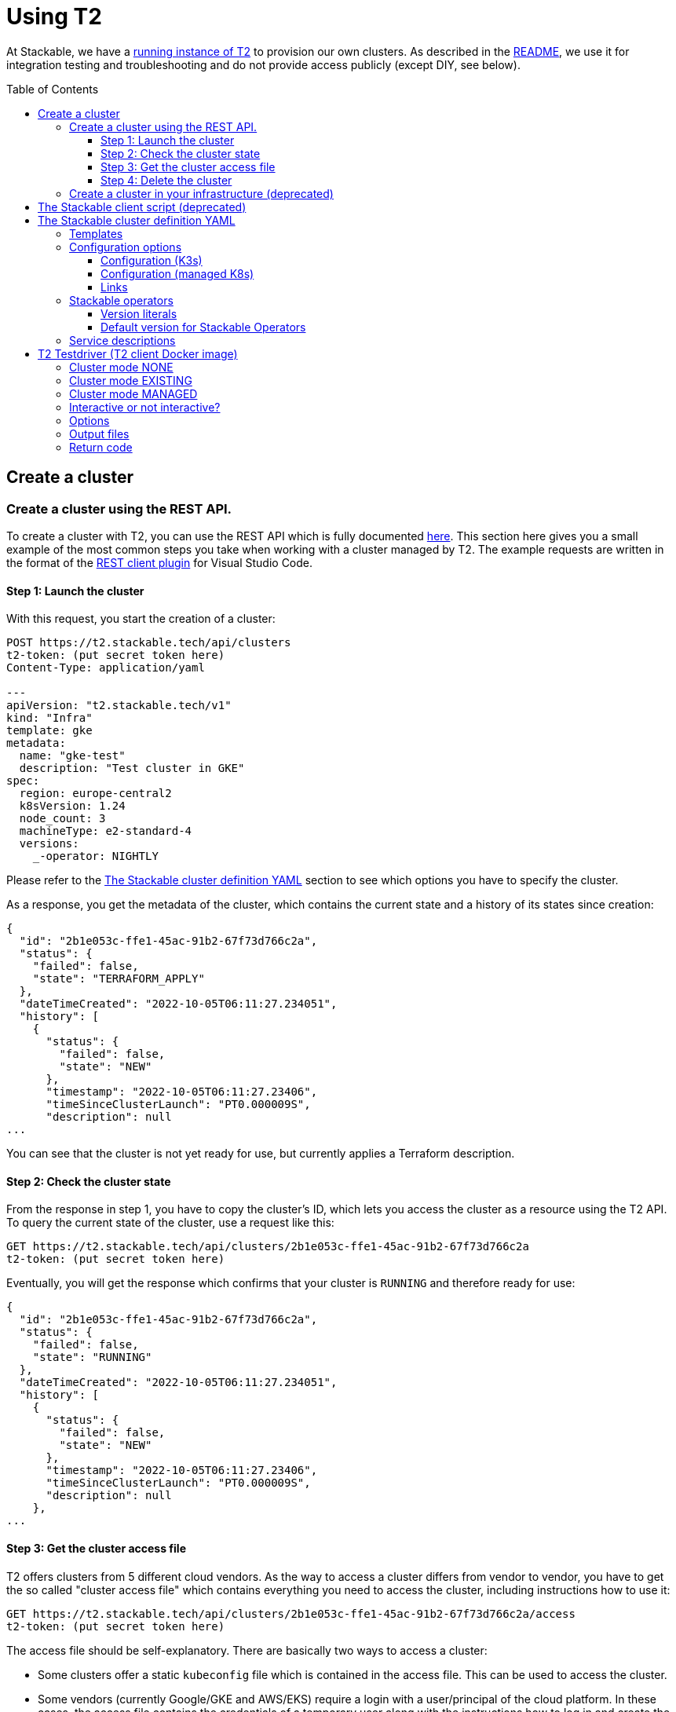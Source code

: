 // Header of this document:

= Using T2
:toc:
:toc-placement: preamble
:toclevels: 3
:showtitle:
:base-repo: https://github.com/stackabletech/t2
:imagesdir: diagrams

// Need some preamble to get TOC:
{empty}

At Stackable, we have a https://t2.stackable.tech/swagger-ui/[running instance of T2, window="_blank"] to provision our own clusters. As described in the link:../README.adoc[README], we use it for integration testing and troubleshooting and do not provide access publicly (except DIY, see below).

== Create a cluster

=== Create a cluster using the REST API.

To create a cluster with T2, you can use the REST API which is fully documented https://t2.stackable.tech/swagger-ui/index.html#/[here, window="_blank"]. This section here gives you a small example of the most common steps you take when working with a cluster managed by T2. The example requests are written in the format of the https://github.com/Huachao/vscode-restclient[REST client plugin, window="_blank"] for Visual Studio Code.

==== Step 1: Launch the cluster

With this request, you start the creation of a cluster:
[source,yaml]
----
POST https://t2.stackable.tech/api/clusters
t2-token: (put secret token here)
Content-Type: application/yaml

---
apiVersion: "t2.stackable.tech/v1"
kind: "Infra"
template: gke
metadata:
  name: "gke-test"
  description: "Test cluster in GKE"
spec:
  region: europe-central2
  k8sVersion: 1.24
  node_count: 3
  machineType: e2-standard-4
  versions:
    _-operator: NIGHTLY
----

Please refer to the <<cluster_definition>> section to see which options you have to specify the cluster.

As a response, you get the metadata of the cluster, which contains the current state and a history of its states since creation:
[source,json]
----
{
  "id": "2b1e053c-ffe1-45ac-91b2-67f73d766c2a",
  "status": {
    "failed": false,
    "state": "TERRAFORM_APPLY"
  },
  "dateTimeCreated": "2022-10-05T06:11:27.234051",
  "history": [
    {
      "status": {
        "failed": false,
        "state": "NEW"
      },
      "timestamp": "2022-10-05T06:11:27.23406",
      "timeSinceClusterLaunch": "PT0.000009S",
      "description": null
...      
----

You can see that the cluster is not yet ready for use, but currently applies a Terraform description.

==== Step 2: Check the cluster state

From the response in step 1, you have to copy the cluster's ID, which lets you access the cluster as a resource using the T2 API. To query the current state of the cluster, use a request like this:
[source,yaml]
----
GET https://t2.stackable.tech/api/clusters/2b1e053c-ffe1-45ac-91b2-67f73d766c2a
t2-token: (put secret token here)
----

Eventually, you will get the response which confirms that your cluster is `RUNNING` and therefore ready for use:
[source,json]
----
{
  "id": "2b1e053c-ffe1-45ac-91b2-67f73d766c2a",
  "status": {
    "failed": false,
    "state": "RUNNING"
  },
  "dateTimeCreated": "2022-10-05T06:11:27.234051",
  "history": [
    {
      "status": {
        "failed": false,
        "state": "NEW"
      },
      "timestamp": "2022-10-05T06:11:27.23406",
      "timeSinceClusterLaunch": "PT0.000009S",
      "description": null
    },
...      
----

==== Step 3: Get the cluster access file

T2 offers clusters from 5 different cloud vendors. As the way to access a cluster differs from vendor to vendor, you have to get the so called "cluster access file" which contains everything you need to access the cluster, including instructions how to use it:
[source,yaml]
----
GET https://t2.stackable.tech/api/clusters/2b1e053c-ffe1-45ac-91b2-67f73d766c2a/access
t2-token: (put secret token here)
----

The access file should be self-explanatory. There are basically two ways to access a cluster:

* Some clusters offer a static `kubeconfig` file which is contained in the access file. This can be used to access the cluster.
* Some vendors (currently Google/GKE and AWS/EKS) require a login with a user/principal of the cloud platform. In these cases, the access file contains the credentials of a temporary user along with the instructions how to log in and create the `kubeconfig`.

==== Step 4: Delete the cluster

Once you are done with whatever you were up to with the cluster, please remember to shut the cluster down (or "delete the resource" in REST terms):
[source,yaml]
----
DELETE https://t2.stackable.tech/api/clusters/2b1e053c-ffe1-45ac-91b2-67f73d766c2a
t2-token: (put secret token here)
----

The deletion starts and you can check the cluster's state using the request from step #2 until the cluster is `TERMINATED`:
[source,json]
----
{
  "id": "2b1e053c-ffe1-45ac-91b2-67f73d766c2a",
  "status": {
    "failed": false,
    "state": "TERMINATED"
  },
  "dateTimeCreated": "2022-10-05T06:11:27.234051",
  "history": [
    {
      "status": {
        "failed": false,
        "state": "NEW"
      },
      "timestamp": "2022-10-05T06:11:27.23406",
      "timeSinceClusterLaunch": "PT0.000009S",
      "description": null
    },
...    
----

=== Create a cluster in your infrastructure (deprecated)

To create a cluster yourself, we offer what we call the *DIY option*. To use it, you can use https://t2.stackable.tech/swagger-ui/#/diy-cluster-controller/createClusterUsingGET[this service]. You have to provide a Stackable cluster definition as request body and get a ZIP file in return. This ZIP file comes with a `readme.txt` which explains the usage.


[[client_script]]
== The Stackable client script (deprecated)

This script can be used to access a running cluster conveniently. 

The script expects the private SSH key (matching one of the public keys in the Stackable cluster definition, see <<cluster_definition>>) to be in your keystore (`~/.ssh/` in Linux). If you keep it at another location, you can provide the path to the private key with the `-i` option.

To ssh into a host, just provide the hostname as the single parameter, e.g.

[source,bash]
----
./stackable.sh worker-12
----

or, with path to key: 

[source,bash]
----
./stackable.sh worker-12 -i path/to/my/key
----

If you want to execute a command on the host, you can add it as a second param, e.g.

[source,bash]
----
./stackable.sh worker-12 "kubectl get nodes"
----

or, with path to key:

[source,bash]
----
./stackable.sh worker-12 -i path/to/my/key "kubectl get nodes"
----

[[cluster_definition]]
== The Stackable cluster definition YAML

In either way you choose to use T2, you have to provide a definition of the Stackable cluster you want to create. You do this in a single YAML file. This section describes the cluster definition.

This is an example cluster definition, please find detailed specification of the structure below.

*Warning!* This exact config cannot be copy/pasted and used, as it is kind of a superset of options and therefore may contain contradicting and/or deprecated values. Please refer to the reference table below if you plan to setup a cluster.

[source,yaml]
----
apiVersion: t2.stackable.tech/v1
kind: Infra
template: ionos-debian-10
metadata: 
  name: stackable-demo
  description: "This is the cluster I want!"
domain: stackable.demo
publicKeys:
  - "ssh-rsa AAAAB3NzaC1..."
  - "ssh-rsa AAAACmtp4Ko..."
spec:
  region: de/fra
  cpuFamily: INTEL_XEON
  wireguard: true
  k8sVersion: "v1.23"
  versions:
    spark-operator: "0.2.0"
    kafka-operator: "0.3.0"
    zookeper-operator: "NIGHTLY"
    monitoring-operator: "RELEASE"
  orchestrator:
    numberOfCores: 4
    memoryMb: 8192
    diskType: HDD
    diskSizeGb: 15
  nodes:
    main:
      numberOfNodes: 1
      numberOfCores: 2
      memoryMb: 8192
      diskType: HDD 
      diskSizeGb: 15
    worker:
      numberOfNodes: 4
      numberOfCores: 4
      memoryMb: 8192
      diskType: HDD 
      diskSizeGb: 15
    testdriver:
      numberOfNodes: 1
      numberOfCores: 2
      memoryMb: 2048
      diskType: HDD 
      diskSizeGb: 15
      k8s_node: false
services:
  spark-primary: |
    apiVersion: spark.stackable.tech/v1
    kind: SparkCluster
    metadata:
      name: spark-primary
    spec:
      master:
        selectors:
          - nodeName: "main-1.stackable.demo"
            instances: 1
            masterPort: 9999
            masterWebUiPort: 11111
      worker:
        selectors:
          - nodeName: "worker-1.stackable.demo"
            instances: 1
            cores: 1
            memory: "1g"
      historyServer:
        selectors:
          - nodeName: "worker-3.stackable.demo"
            instances: 1
      version: "3.0.1"
      maxPortRetries: 0
  spark-secondary: |
    apiVersion: spark.stackable.tech/v1
    kind: SparkCluster
    metadata:
      name: spark-secondary
    spec:
      master:
        selectors:
          - nodeName: "main-1.stackable.demo"
            instances: 1
            masterPort: 9998
            masterWebUiPort: 11112
      worker:
        selectors:
          - nodeName: "worker-2.stackable.demo"
            instances: 1
            cores: 1
            memory: "1g"
      historyServer:
        selectors:
          - nodeName: "worker-4.stackable.demo"
            instances: 1
      version: "3.0.1"
      maxPortRetries: 0        
----

The following sections describe the fields of the cluster definition in more detail:

=== Templates

The most important choice you have to make in a cluster definition is right in line #3: the template. There are two kinds of templates: 

* "K3s-based self-provisioned": We use the compute power of the cloud provider and install a K3s-based Kubernetes cluster ourselves.
* "Managed K8s": We use the managed Kubernetes products of the cloud provider.

The following table lists the currently available templates:

[options="header"]
|=======
|Type|key |Cloud provider| Linux distribution
.9+|K3s |ionos-centos-8 | IONOS Cloud | CentOS 8
|ionos-debian-10¹ | IONOS Cloud | Debian 10
|ionos-debian-11 | IONOS Cloud | Debian 11
|aws-centos-8¹ | Amazon EC2 | CentOS 8
|hcloud-centos-8 | Hetzner Cloud | CentOS 8
|hcloud-centos-9 | Hetzner Cloud | CentOS 9
|hcloud-debian-10 | Hetzner Cloud | Debian 10
|hcloud-debian-11 | Hetzner Cloud | Debian 11
|pluscloud-open-centos-8¹ | PlusCloud Open (Plusserver, SCS implementation, based on OpenStack) | CentOS 8
.4+|managed K8s |azure-aks | Microsoft Azure | 
|aws-eks | Amazon AWS | 
|ionos-k8s | IONOS Cloud |
|gke | Google Kubernetes Engine |
|=======

¹temporarily disabled

=== Configuration options

To keep the following informations somewhat handy, they are split in the options for K3s-based clusters and managed K8s

==== Configuration (K3s)

[options="header"]
|=======
|key |description |IONOS Cloud |Amazon EC2| PlusCloud Open| Hetzner Cloud
|apiVersion |always `t2.stackable.tech/v1` 4+| 
|kind |always `Infra` 4+| 
|template |see section above 4+| 
|metadata.name |name of the cluster 4+| 
|metadata.description |description of the cluster 4+| 
|domain |domain for DNS inside the cluster or when accessing through VPN 4+| 
|publicKeys |list of SSH public keys to allow access to cluster nodes 4+| 
|spec.region |one of the regions that the cloud vendor provides | e.g. `de/fra`, `de/txl` | e.g. `eu-central-1` 2+| not available
|spec.location |one of the locations that the cloud vendor provides 3+| not available | HCloud datacenter location, e.g. `fsn1`, `nbg1`, `hel1`. If omitted (recommended and default), one location in central Europe is selected.
|spec.cpuFamily |(optional) specify CPU-Family for all servers. The allowed values depend on the datacenter location you set up your cluster in. Please refer to your IONOS account for information about available CPUs and default values. | e.g. `INTEL_XEON` 3+| not available
|spec.wireguard |(boolean, optional, defaults to `false`) Should a wireguard server be started on the bastion host? Leaving wireguard switched off when you don't need it speeds up the start of the cluster. | | not available | not available |
|spec.k8sVersion |The K3s release to be installed. K3s offers a channel for each minor version of K8s, the channels are named `v1.21`, `v1.22` etc. Special channels are `stable` and `latest`. `stable` is the default for T2. See https://update.k3s.io/v1-release/channels[here, window="_blank"] to inspect which versions are the latest versions of each channel. 4+| 
|spec.versions |(optional) Map of versions of the Stackable operators to be used in this cluster. See below for a list of Stackable components. 4+|
|spec.orchestrator |(optional) The orchestrator node is the Stackable node which hosts the operators. It is required, you cannot opt out of having one. It has reasonable defaults, but you can overwrite them with the config properties in this section. Be cautious not to configure an orchestrator which has too little power. See following entries for details. 4+|
|spec.orchestrator.numberOfCores |(optional) # of cores the orchestrator should have | default: `4` 3+| not available
|spec.orchestrator.memoryMb |(optional) amount of memory the orchestrator should have in MB | default: `8192` 3+| not available 
|spec.orchestrator.diskType |(optional) type of disk the orchestrator should have | default: `HDD` | default: `gp2` (general purpose SSD), see links below 2+| not available 
|spec.orchestrator.diskSizeGb |(optional) size of the disk of the orchestrator in GB | default: `50` | default: `50` 2+| not available 
|spec.orchestrator.awsInstanceType |(optional) AWS EC2 instance type | not available | default: `t2.xlarge`, see links below 2+| not available
|spec.orchestrator.openstackFlavorName |(optional) 'Flavor' of the instance in OpenStack 2+| not available | defaults to `8C-16GB-60GB` | not available
|spec.orchestrator.serverType |(optional) ServerType of the node in Hetzner Cloud 3+| not available | defaults to `cpx41` 
|spec.nodes |map of node types with their specification 4+| 
|spec.nodes.<type>.numberOfNodes |# of nodes of the given type 4+|
|spec.nodes.<type>.numberOfCores |# of cores each node of the given type should have | default: `4` 3+| not available
|spec.nodes.<type>.memoryMb |amount of memory each node of the given type should have in MB | default `4096` 3+| not available
|spec.nodes.<type>.diskType | type of disk each node of the given type should have | default: `SSD` | default: `gp2` (general purpose SSD), see links below 2+| not available
|spec.nodes.<type>.diskSizeGb |size of the disk of the given node in GB | default: `500` | default: `50` 2+| not available
|spec.nodes.<type>.awsInstanceType |(optional) AWS EC2 instance type | not available | default: `t2.medium`, see links below 2+| not available
|spec.nodes.<type>.openstackFlavorName |(optional) 'Flavor' of the instance in OpenStack 2+| not available | defaults to `2C-4GB-20GB` | not available
|spec.nodes.<type>.serverType |(optional) ServerType of the node in Hetzner Cloud 3+| not available | defaults to `cpx21`
|spec.nodes.<type>.k8s_node |(boolean, optional, defaults to `true`) Should this node work as a Kubernetes node? 4+|
|services |Map of service descriptions as embedded YAMLs. See below for available services. 4+|
|=======

==== Configuration (managed K8s)

[options="header"]
|=======
|key |description |Azure AKS|Amazon EKS |IONOS K8S | Google GKE
|apiVersion |always `t2.stackable.tech/v1` 4+| 
|kind |always `Infra` 4+| 
|template |see section above 4+| 
|metadata.name |name of the cluster 4+| 
|metadata.description |description of the cluster 4+| 
|spec.location |one of the locations that the cloud vendor provides | e.g. `West Europe` 3+| not available 
|spec.region |one of the regions that the cloud vendor provides | not available | e.g. `eu-central-1` | e.g. `de/fra` | e.g. `europe-central2`
|spec.k8sVersion |The K8s version (optional, defaults to whatever the cloud provider regards as the default) 4+| 
|spec.node_count |# of nodes in the cluster 4+|
|spec.vm_size |one of the VM sizes that the cloud vendor provides (optional) | e.g. `Standard_D2_v2` (which is also the default) 3+| not available
|spec.awsInstanceType |(optional) AWS EC2 instance type | not available | default: `t2.xlarge`, see links below 2+| not available
|spec.machineType |(optional) GKE machine type 3+| not available | default: `e2-standard-2`, see links below
|spec.numberOfCores |(optional) # of cores each node should have 2+| not available | default: `4` | not available
|spec.memoryMb |(optional) amount of memory each node should have in MB 2+| not available | default: `4096` | not available
|spec.diskType |(optional) type of disk each node should have 2+| not available | default: `SSD` | not available
|spec.diskSizeGb |(optional) size of the disk of the given node in GB 2+| not available | default: `250` | not available
|spec.versions |(optional) Map of versions of the Stackable operators to be used in this cluster. See below for a list of Stackable components. 4+|
|services |Map of service descriptions as embedded YAMLs. See below for available services. 4+|
|=======

==== Links

* https://aws.amazon.com/de/ec2/instance-types/[AWS EC2 instance types]
* https://docs.aws.amazon.com/AWSEC2/latest/UserGuide/ebs-volume-types.html[AWS EC2 volume types]
* https://www.hetzner.com/de/cloud[Hetzner Cloud server types]
* https://cloud.google.com/compute/docs/machine-types[Google Cloud machine types]


=== Stackable operators

These are operators that Stackable currently provides. You can specify their versions with the `spec.versions` section in the cluster definition (see above).

[options="header"]
|=======
|Name |key
|https://github.com/stackabletech/commons-operator[Stackable Commons Operator] |`commons-operator`
|https://github.com/stackabletech/secret-operator[Stackable Secret Operator] |`secret-operator`
|https://github.com/stackabletech/airflow-operator[Stackable Operator for Apache Airflow] |`airflow-operator`
|https://github.com/stackabletech/druid-operator[Stackable Operator for Apache Druid] |`druid-operator`
|https://github.com/stackabletech/hbase-operator[Stackable Operator for Apache HBase] |`hbase-operator`
|https://github.com/stackabletech/hdfs-operator[Stackable Operator for Apache HDFS] |`hdfs-operator`
|https://github.com/stackabletech/hive-operator[Stackable Operator for Apache Hive] |`hive-operator`
|https://github.com/stackabletech/kafka-operator[Stackable Operator for Apache Kafka] |`kafka-operator`
|https://github.com/stackabletech/monitoring-operator[Stackable Operator for Monitoring and Metrics] |`monitoring-operator`
|https://github.com/stackabletech/nifi-operator[Stackable Operator for Apache NiFi] |`nifi-operator`
|https://github.com/stackabletech/opa-operator[Stackable Operator for OpenPolicyAgent (OPA)] |`opa-operator`
|https://github.com/stackabletech/spark-k8s-operator[Stackable Operator for Apache Spark] |`spark-k8s-operator`
|https://github.com/stackabletech/superset-operator[Stackable Operator for Apache Superset] |`superset-operator`
|https://github.com/stackabletech/trino-operator[Stackable Operator for Trino] |`trino-operator`
|https://github.com/stackabletech/zookeeper-operator[Stackable Operator for Apache ZooKeeper] |`zookeeper-operator`
|=======


==== Version literals

As shown in the example `cluster.yaml`, you can specify the versions of the Stackable components in the `spec.versions` section. The following table shows the different ways to do so by example:

[options="header"]
|=======
|example |description
|`RELEASE` | The newest release version which can be found in the Stackable repository
| (no version specified) | same as `RELEASE`
|`NIGHTLY` | The newest nightly version which can be found in the Stackable repository
|`NONE` | The operator is not installed at all.
|`0.2.0-mr404` | latest build of version 0.2.0 from GitHub Pull Request #404
|`0.3.0-nightly` | latest nightly build of version 0.3.0
|`0.6.1` | realeased version 0.6.1
|=======


==== Default version for Stackable Operators

To specify a version for *all* Stackable operators which are not explicitly mentioned in the Versions section, you can use the key `_-operator`. Using this operator most probably does not make sense with actual version numbers, but merely the keywords `RELEASE`, `NIGHTLY` or `NONE`.

If you'd like a cluster without any operators, you can set the version of `_-operator` to `NONE` as the only entry in the `versions` section.


=== Service descriptions

The service descriptions depend on the used services. Please refer to the documentation of the operator for the product. You find the links to the components in the table above.

== T2 Testdriver (T2 client Docker image)

We provide the Docker image `docker.stackable.tech/t2-testdriver` to make the usage of T2 in CI pipelines and for developers easier.

The T2 testdriver offers 3 "cluster modes" which are selected by setting the `CLUSTER` environment variable to either `NONE`, `EXISTING` or `MANAGED`. 

Independent of the "cluster mode", you can select if the testdriver is running "interactively" by setting the `INTERACTIVE_MODE` flag.

The following sections describe the meaning of the modes followed by a table describing all options.

=== Cluster mode NONE

The testdriver is not operating on a Kubernetes cluster at all. This mode is mostely useful for test and development purposes.

=== Cluster mode EXISTING

The testdriver operates on a cluster which exists independently from the testdriver. The testdriver neither creates nor terminates any cluster.

=== Cluster mode MANAGED

The testdriver creates a cluster as defined in the cluster definition file and tears it down once the testdriver is about to be shut down.

=== Interactive or not interactive?

The "normal" use case of the testdriver is the following: The testdriver executes the given test script against the (existing or managed) cluster, records the results and some other logfiles and then shuts down the cluster (if managed) and terminates.

If, on the other hand, started with `INTERACTIVE_MODE=true`, the testdriver does not execute a test script but waits after the creation of the cluster (if managed). You can then execute commands in the cluster as you wish. It might be useful to open a terminal session on the running container like this:

  docker exec -it <container_name> bash

Once you're done with the work, you should terminate the container running the `stop-session` command either from a terminal session like created above or directly by executing the command on the container.

  docker exec -it <container_name> stop-session

This way of terminating is preferred to just terminating the container because the grace period of `docker stop` usually is too short to allow for an unproblematic cluster shutdown.

=== Options

The following table describes all the options that can/must be set when using the testdriver.

[options="header"]
|=======
|Feature |How to use |Description
|Cluster mode | environment variable `CLUSTER` (`NONE`, `EXISTING` or `MANAGED`) | *(mandatory)* See sections above...
|Interactive mode | environment variable `INTERACTIVE_MODE` | *(optional)*, defaults to `false`
|User/Group for target directory | environment variable `UID_GID` (format `<UID>:<GID>`), defaults to `0:0` (root) | *(optional)* All stuff which is written into the target dir is owned by this user/group combination.
|T2 URL | environment variable `T2_URL` | *(mandatory for managed clusters)* The URL of T2 to use
|T2 Token | environment variable `T2_TOKEN` | *(mandatory for managed clusters)* The token to access T2
|Cluster definition | map as file to `/cluster.yaml` | *(mandatory for managed clusters)* The cluster definition as described above
|Target directory | map as volume to `/target/` | *(mandatory)* The target directory for the output
|Kubernetes config file | map as file to `/root/.kube/config` | *(mandatory if using existing clusters)* The K8s config file to access the existing cluster
|Test script | map as file to `/test.sh` | *(mandatory if not running in interactive mode)*. The script containing the test to be run once the cluster is up and running
|=======

=== Output files

The following files are created in the directory mounted into `/target/`:

[options="header"]
|=======
|File |Description
|`testdriver.log` | Log file of the testdriver container itself
|`k8s-event.log` | Event stream of the Kubernetes cluster (one YAML per event)
|`k8s-event-short.log` | Event stream of the Kubernetes cluster (one line per event)
|`k8s-pod-change.log` | Pod changes stream of the Kubernetes cluster (one YAML per change)
|`k8s-pod-change-short.log` | Pod changes stream of the Kubernetes cluster (one line per change)
|`k8s-ping.log` | The testdriver "pings" (`kubectl get pods ...`) the (existing or managed) cluster every 5 seconds to document/test its connectivity. This file contains the results of these pings
|`k8s-summary.log` | The summary of the K8s "pings" mentioned above (counts grouped by result type)
|`stackable-versions.txt` | Text file containing the versions of the installed Stackable components in the cluster (if managed)
|`test-output.log` | Output of the test script
|=======

=== Return code

* If the T2 testdriver is not able to create or tear down the cluster, it returns `255`.
* Otherwise, the return code of the Docker container process is the return code of the test script which was injected into it.


